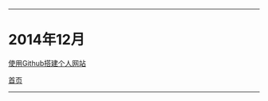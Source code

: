 -----
* 2014年12月

[[file:2014/12/%E4%BD%BF%E7%94%A8Github%E6%90%AD%E5%BB%BA%E4%B8%AA%E4%BA%BA%E7%BD%91%E7%AB%99.html][使用Github搭建个人网站]]

[[file:/work/myweb/index.html][首页]]
-----
